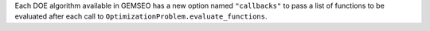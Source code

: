 Each DOE algorithm available in GEMSEO has a new option named ``"callbacks"`` to pass a list of functions to be evaluated after each call to ``OptimizationProblem.evaluate_functions``.
